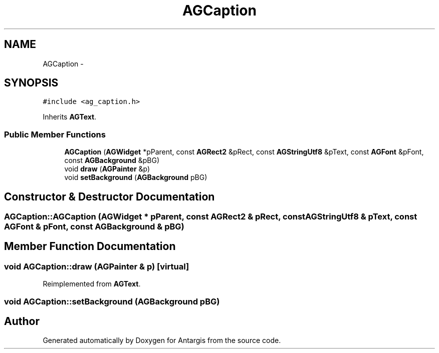 .TH "AGCaption" 3 "27 Oct 2006" "Version 0.1.9" "Antargis" \" -*- nroff -*-
.ad l
.nh
.SH NAME
AGCaption \- 
.SH SYNOPSIS
.br
.PP
\fC#include <ag_caption.h>\fP
.PP
Inherits \fBAGText\fP.
.PP
.SS "Public Member Functions"

.in +1c
.ti -1c
.RI "\fBAGCaption\fP (\fBAGWidget\fP *pParent, const \fBAGRect2\fP &pRect, const \fBAGStringUtf8\fP &pText, const \fBAGFont\fP &pFont, const \fBAGBackground\fP &pBG)"
.br
.ti -1c
.RI "void \fBdraw\fP (\fBAGPainter\fP &p)"
.br
.ti -1c
.RI "void \fBsetBackground\fP (\fBAGBackground\fP pBG)"
.br
.in -1c
.SH "Constructor & Destructor Documentation"
.PP 
.SS "AGCaption::AGCaption (\fBAGWidget\fP * pParent, const \fBAGRect2\fP & pRect, const \fBAGStringUtf8\fP & pText, const \fBAGFont\fP & pFont, const \fBAGBackground\fP & pBG)"
.PP
.SH "Member Function Documentation"
.PP 
.SS "void AGCaption::draw (\fBAGPainter\fP & p)\fC [virtual]\fP"
.PP
Reimplemented from \fBAGText\fP.
.SS "void AGCaption::setBackground (\fBAGBackground\fP pBG)"
.PP


.SH "Author"
.PP 
Generated automatically by Doxygen for Antargis from the source code.
